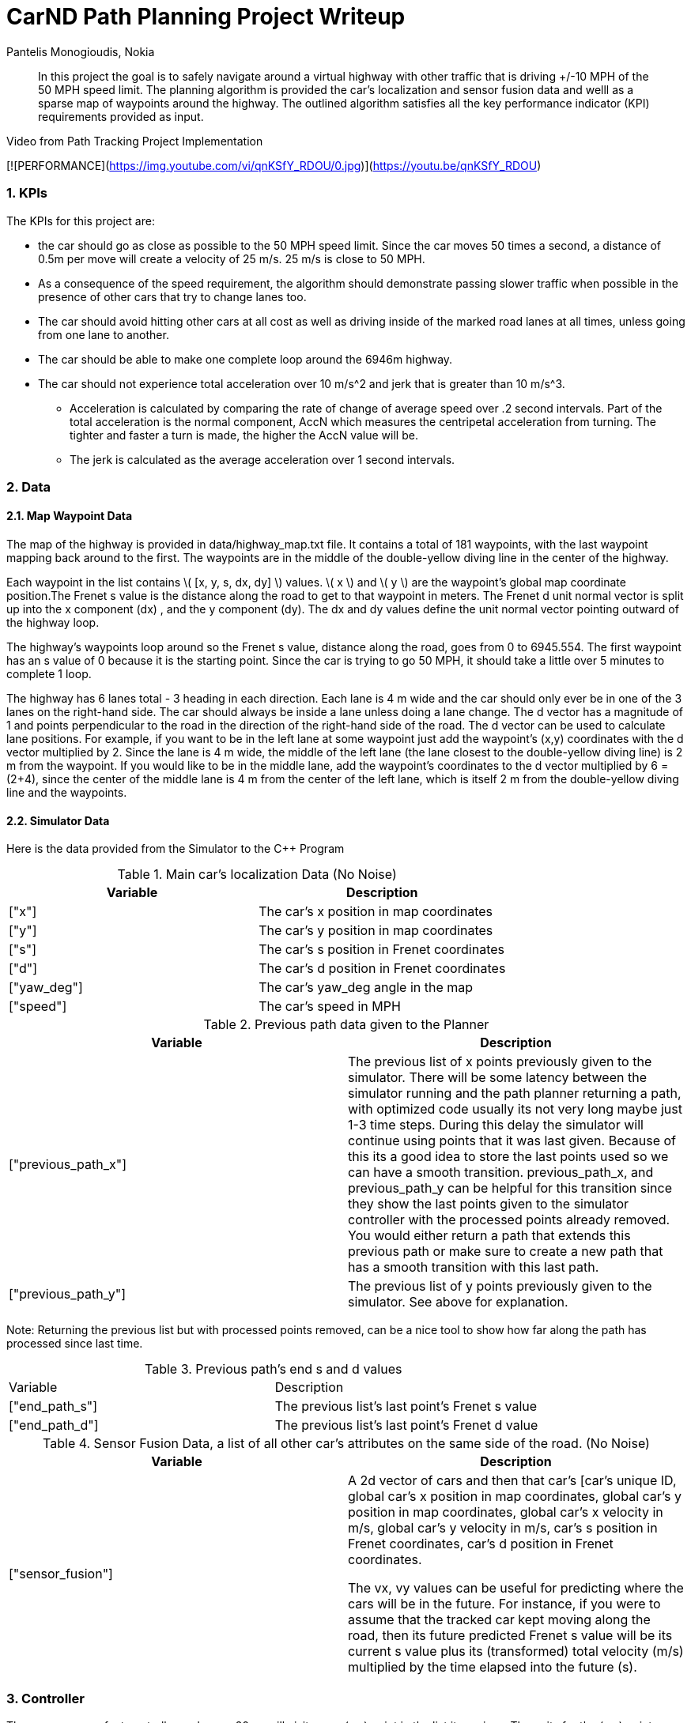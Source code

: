 = CarND Path Planning Project Writeup
Pantelis Monogioudis, Nokia
   
:stem: latexmath

:numbered:

[abstract]
In this project the goal is to safely navigate around a virtual highway with other traffic that is driving +/-10 MPH of the 50 MPH speed limit. The planning algorithm is provided the car's localization and sensor fusion data and welll as a sparse map of waypoints around the highway. The outlined algorithm satisfies all the key performance indicator (KPI) requirements provided as input. 

.Video from Path Tracking Project Implementation
[![PERFORMANCE](https://img.youtube.com/vi/qnKSfY_RDOU/0.jpg)](https://youtu.be/qnKSfY_RDOU)

=== KPIs
The KPIs for this project are:

* the car should go as close as possible to the 50 MPH speed limit.  Since the car moves 50 times a second, a distance of 0.5m per move will create a velocity of 25 m/s. 25 m/s is close to 50 MPH.

* As a consequence of the speed requirement, the algorithm should demonstrate passing slower traffic when possible in the presence of other cars that try to change lanes too. 

* The car should avoid hitting other cars at all cost as well as driving inside of the marked road lanes at all times, unless going from one lane to another. 

* The car should be able to make one complete loop around the 6946m highway. 

* The car should not experience total acceleration over 10 m/s^2 and jerk that is greater than 10 m/s^3. 
** Acceleration is calculated by comparing the rate of change of average speed over .2 second intervals. Part of the total acceleration is the normal component, AccN which measures the centripetal acceleration from turning. The tighter and faster a turn is made, the higher the AccN value will be.

** The jerk is calculated as the average acceleration over 1 second intervals.

===  Data
==== Map Waypoint Data
The map of the highway is  provided in data/highway_map.txt file.  It contains a total of 181 waypoints, with the last waypoint mapping back around to the first. The waypoints are in the middle of the double-yellow diving line in the center of the highway.

Each waypoint in the list contains  \( [x, y, s, dx, dy] \) values. \( x \) and \( y \)  are the waypoint's global map coordinate position.The Frenet s value is the distance along the road to get to that waypoint in meters. The Frenet d unit normal vector is split up into the x component (dx) , and the y component (dy). The dx and dy values define the unit normal vector pointing outward of the highway loop.

The highway's waypoints loop around so the Frenet s value, distance along the road, goes from 0 to 6945.554. The first waypoint has an s value of 0 because it is the starting point. Since the car is trying to go 50 MPH, it should take a little over 5 minutes to complete 1 loop.  

The highway has 6 lanes total - 3 heading in each direction. Each lane is 4 m wide and the car should only ever be in one of the 3 lanes on the right-hand side. The car should always be inside a lane unless doing a lane change.
The d vector has a magnitude of 1 and points perpendicular to the road in the direction of the right-hand side of the road. The d vector can be used to calculate lane positions. For example, if you want to be in the left lane at some waypoint just add the waypoint's (x,y) coordinates with the d vector multiplied by 2. Since the lane is 4 m wide, the middle of the left lane (the lane closest to the double-yellow diving line) is 2 m from the waypoint. If you would like to be in the middle lane, add the waypoint's coordinates to the d vector multiplied by 6 = (2+4), since the center of the middle lane is 4 m from the center of the left lane, which is itself 2 m from the double-yellow diving line and the waypoints.

==== Simulator Data
Here is the data provided from the Simulator to the C++ Program

.Main car's localization Data (No Noise)
|===
|Variable |Description

|["x"] | The car's x position in map coordinates

|["y"] | The car's y position in map coordinates

|["s"] | The car's s position in Frenet coordinates

|["d"] | The car's d position in Frenet coordinates

|["yaw_deg"] | The car's yaw_deg angle in the map

|["speed"] | The car's speed in MPH

|===


.Previous path data given to the Planner

|===
|Variable | Description

|["previous_path_x"] | The previous list of x points previously given to the simulator. There will be some latency between the simulator running and the path planner returning a path, with optimized code usually its not very long maybe just 1-3 time steps. During this delay the simulator will continue using points that it was last given. Because of this its a good idea to store the last points used so we can have a smooth transition. previous_path_x, and previous_path_y can be helpful for this transition since they show the last points given to the simulator controller with the processed points already removed. You would either return a path that extends this previous path or make sure to create a new path that has a smooth transition with this last path.

|["previous_path_y"] | The previous list of y points previously given to the simulator. See above for explanation. 

|===
Note: Returning the previous list but with processed points removed, can be a nice tool to show how far along
the path has processed since last time. 

.Previous path's end s and d values 
|===

|Variable |Description
|["end_path_s"] | The previous list's last point's Frenet s value

|["end_path_d"] | The previous list's last point's Frenet d value
|===

.Sensor Fusion Data, a list of all other car's attributes on the same side of the road. (No Noise)
|===
|Variable | Description

|["sensor_fusion"] | A 2d vector of cars and then that car's [car's unique ID, global car's x position in map coordinates, global car's y position in map coordinates, global car's x velocity in m/s, global car's y velocity in m/s, car's s position in Frenet coordinates, car's d position in Frenet coordinates. 

The vx, vy values can be useful for predicting where the cars will be in the future. For instance, if you were to assume that the tracked car kept moving along the road, then its future predicted Frenet s value will be its current s value plus its (transformed) total velocity (m/s) multiplied by the time elapsed into the future (s).
|===

=== Controller  
The car uses a perfect controller and every 20ms will visit every (x,y) point in the list it receives. The units for the (x,y) points are in meters and the spacing of the points determines the speed of the car. The vector going from a point to the next point in the list dictates the angle of the car. Acceleration both in the tangential and normal directions is measured along with the jerk, the rate of change of total acceleration. Currently jerk is over a 0.2 second interval, it would probably be better to average total acceleration over 1 second and measure jerk from that.

=== Changing Lanes
The algorithm must create paths that can smoothly changes lanes. Any time the vehicle approaches a car in front of it that is moving slower than the speed limit, the  vehicle should consider changing lanes.

The car should only change lanes if such a change would be safe, and also if the lane change would help it move through the flow of traffic better.

For safety, a lane change path should optimize the distance away from other traffic. For comfort, a lane change path should also result in low acceleration and jerk. In this implementation we created smooth trajectories  using spline interpolation between 5 points 2 points at the end of the previous path and 3 new points spaced along the map waypoints at 30m, 60m and 90m respectively The header-only implementation of spline function as implemented here http://kluge.in-chemnitz.de/opensource/spline/ was used. 



